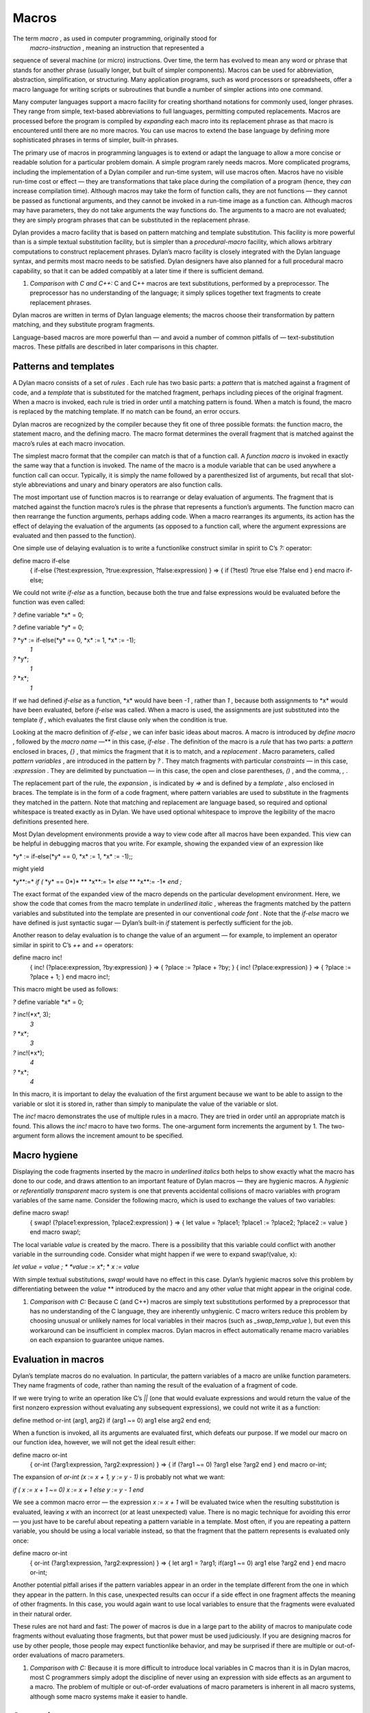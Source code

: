 Macros
======

The term *macro* , as used in computer programming, originally stood for
 *macro-instruction* , meaning an instruction that represented a
sequence of several machine (or micro) instructions. Over time, the term
has evolved to mean any word or phrase that stands for another phrase
(usually longer, but built of simpler components). Macros can be used
for abbreviation, abstraction, simplification, or structuring. Many
application programs, such as word processors or spreadsheets, offer a
macro language for writing scripts or subroutines that bundle a number
of simpler actions into one command.

Many computer languages support a macro facility for creating shorthand
notations for commonly used, longer phrases. They range from simple,
text-based abbreviations to full languages, permitting computed
replacements. Macros are processed before the program is compiled by
*expanding* each macro into its replacement phrase as that macro is
encountered until there are no more macros. You can use macros to extend
the base language by defining more sophisticated phrases in terms of
simpler, built-in phrases.

The primary use of macros in programming languages is to extend or adapt
the language to allow a more concise or readable solution for a
particular problem domain. A simple program rarely needs macros. More
complicated programs, including the implementation of a Dylan compiler
and run-time system, will use macros often. Macros have no visible
run-time cost or effect — they are transformations that take place
during the compilation of a program (hence, they *can* increase
compilation time). Although macros may take the form of function calls,
they are not functions — they cannot be passed as functional arguments,
and they cannot be invoked in a run-time image as a function can.
Although macros may have parameters, they do not take arguments the way
functions do. The arguments to a macro are not evaluated; they are
simply program phrases that can be substituted in the replacement
phrase.

Dylan provides a macro facility that is based on pattern matching and
template substitution. This facility is more powerful than is a simple
textual substitution facility, but is simpler than a *procedural-macro*
facility, which allows arbitrary computations to construct replacement
phrases. Dylan’s macro facility is closely integrated with the Dylan
language syntax, and permits most macro needs to be satisfied. Dylan
designers have also planned for a full procedural macro capability, so
that it can be added compatibly at a later time if there is sufficient
demand.

#. *Comparison with C and C++:* C and C++ macros are text substitutions,
   performed by a preprocessor. The preprocessor has no understanding of
   the language; it simply splices together text fragments to create
   replacement phrases.

Dylan macros are written in terms of Dylan language elements; the macros
choose their transformation by pattern matching, and they substitute
program fragments.

Language-based macros are more powerful than — and avoid a number of
common pitfalls of — text-substitution macros. These pitfalls are
described in later comparisons in this chapter.

Patterns and templates
----------------------

A Dylan macro consists of a set of *rules* . Each rule has two basic
parts: a *pattern* that is matched against a fragment of code, and a
*template* that is substituted for the matched fragment, perhaps
including pieces of the original fragment. When a macro is invoked, each
rule is tried in order until a matching pattern is found. When a match
is found, the macro is replaced by the matching template. If no match
can be found, an error occurs.

Dylan macros are recognized by the compiler because they fit one of
three possible formats: the function macro, the statement macro, and the
defining macro. The macro format determines the overall fragment that is
matched against the macro’s rules at each macro invocation.

The simplest macro format that the compiler can match is that of a
function call. A *function macro* is invoked in exactly the same way
that a function is invoked. The name of the macro is a module variable
that can be used anywhere a function call can occur. Typically, it is
simply the name followed by a parenthesized list of arguments, but
recall that slot-style abbreviations and unary and binary operators are
also function calls.

The most important use of function macros is to rearrange or delay
evaluation of arguments. The fragment that is matched against the
function macro’s rules is the phrase that represents a function’s
arguments. The function macro can then rearrange the function arguments,
perhaps adding code. When a macro rearranges its arguments, its action
has the effect of delaying the evaluation of the arguments (as opposed
to a function call, where the argument expressions are evaluated and
then passed to the function).

One simple use of delaying evaluation is to write a functionlike
construct similar in spirit to C’s *?:* operator:

define macro if-else
 { if-else (?test:expression, ?true:expression, ?false:expression) }
 => { if (?test) ?true else ?false end }
 end macro if-else;

We could not write *if-else* as a function, because both the true and
false expressions would be evaluated before the function was even
called:

*?* define variable \*x\* = 0;

*?* define variable \*y\* = 0;

*?* \*y\* := if-else(\*y\* == 0, \*x\* := 1, \*x\* := -1);
 *1*

*?* \*y\*;
 *1*

*?* \*x\*;
 *1*

If we had defined *if-else* as a function, \*x\* would have been *-1* ,
rather than *1* , because both assignments to \*x\* would have been
evaluated, before *if-else* was called. When a macro is used, the
assignments are just substituted into the template *if* , which
evaluates the first clause only when the condition is true.

Looking at the macro definition of *if-else* , we can infer basic ideas
about macros. A macro is introduced by *define macro* , followed by the
*macro name* —** in this case, *if-else* . The definition of the macro
is a *rule* that has two parts: a *pattern* enclosed in braces, *{}* ,
that mimics the fragment that it is to match, and a *replacement* .
Macro parameters, called *pattern variables* , are introduced in the
pattern by *?* . They match fragments with particular *constraints* — in
this case, *:expression* . They are delimited by punctuation — in this
case, the open and close parentheses, *()* , and the comma, *,* .

The replacement part of the rule, the *expansion* , is indicated by *=>*
and is defined by a *template* , also enclosed in braces. The template
is in the form of a code fragment, where pattern variables are used to
substitute in the fragments they matched in the pattern. Note that
matching and replacement are language based, so required and optional
whitespace is treated exactly as in Dylan. We have used optional
whitespace to improve the legibility of the macro definitions presented
here.

Most Dylan development environments provide a way to view code after all
macros have been expanded. This view can be helpful in debugging macros
that you write. For example, showing the expanded view of an expression
like

\*y\* := if-else(\*y\* == 0, \*x\* := 1, \*x\* := -1);;

might yield

\*y\**:=* *if (* \*y\* == 0*)* ** \*x\**:= 1* *else* ** \*x\**:= -1*
*end* *;*

The exact format of the expanded view of the macro depends on the
particular development environment. Here, we show the code that comes
from the macro template in *underlined italic* , whereas the fragments
matched by the pattern variables and substituted into the template are
presented in our conventional *code font* . Note that the *if-else*
macro we have defined is just syntactic sugar — Dylan’s built-in *if*
statement is perfectly sufficient for the job.

Another reason to delay evaluation is to change the value of an argument
— for example, to implement an operator similar in spirit to C’s *++*
and *+=* operators:

define macro inc!
 { inc! (?place:expression, ?by:expression) }
 => { ?place := ?place + ?by; }
 { inc! (?place:expression) }
 => { ?place := ?place + 1; }
 end macro inc!;

This macro might be used as follows:

*?* define variable \*x\* = 0;

*?* inc!(\*x\*, 3);
 *3*

*?* \*x\*;
 *3*

*?* inc!(\*x\*);
 *4*

*?* \*x\*;
 *4*

In this macro, it is important to delay the evaluation of the first
argument because we want to be able to assign to the variable or slot it
is stored in, rather than simply to manipulate the value of the variable
or slot.

The *inc!* macro demonstrates the use of multiple rules in a macro. They
are tried in order until an appropriate match is found. This allows the
*inc!* macro to have two forms. The one-argument form increments the
argument by 1. The two-argument form allows the increment amount to be
specified.

Macro hygiene
-------------

Displaying the code fragments inserted by the macro in *underlined
italics* both helps to show exactly what the macro has done to our code,
and draws attention to an important feature of Dylan macros — they are
hygienic macros. A *hygienic* or *referentially transparent* macro
system is one that prevents accidental collisions of macro variables
with program variables of the same name. Consider the following macro,
which is used to exchange the values of two variables:

define macro swap!
 { swap! (?place1:expression, ?place2:expression) }
 => { let value = ?place1;
 ?place1 := ?place2;
 ?place2 := value
 }
 end macro swap!;

The local variable *value* is created by the macro. There is a
possibility that this variable could conflict with another variable in
the surrounding code. Consider what might happen if we were to expand
swap!(value, x):

*let value =* *value* *;
* *value* *:=* x*;
* *x* *:= value*

With simple textual substitutions, *swap!* would have no effect in this
case. Dylan’s hygienic macros solve this problem by differentiating
between the *value* ** introduced by the macro and any other *value*
that might appear in the original code.

#. *Comparison with C:* Because C (and C++) macros are simply text
   substitutions performed by a preprocessor that has no understanding
   of the C language, they are inherently unhygienic. C macro writers
   reduce this problem by choosing unusual or unlikely names for local
   variables in their macros (such as *\_swap\_temp\_value* ), but even
   this workaround can be insufficient in complex macros. Dylan macros
   in effect automatically rename macro variables on each expansion to
   guarantee unique names.

Evaluation in macros
--------------------

Dylan’s template macros do no evaluation. In particular, the pattern
variables of a macro are unlike function parameters. They name fragments
of code, rather than naming the result of the evaluation of a fragment
of code.

If we were trying to write an operation like C’s *\|\|* (one that would
evaluate expressions and would return the value of the first nonzero
expression without evaluating any subsequent expressions), we could not
write it as a function:

define method or-int (arg1, arg2) if (arg1 ~= 0) arg1 else arg2 end end;

When a function is invoked, all its arguments are evaluated first, which
defeats our purpose. If we model our macro on our function idea,
however, we will not get the ideal result either:

define macro or-int
 { or-int (?arg1:expression, ?arg2:expression) } =>
 { if (?arg1 ~= 0) ?arg1 else ?arg2 end }
 end macro or-int;

The expansion of *or-int (x := x + 1, y := y - 1)* is probably not what
we want:

*if (* *x := x + 1* *~= 0)* *x := x + 1* *else* *y := y - 1* *end*

We see a common macro error — the expression *x := x + 1* will be
evaluated twice when the resulting substitution is evaluated, leaving
*x* with an incorrect (or at least unexpected) value. There is no magic
technique for avoiding this error — you just have to be careful about
repeating a pattern variable in a template. Most often, if you are
repeating a pattern variable, you should be using a local variable
instead, so that the fragment that the pattern represents is evaluated
only once:

define macro or-int
 { or-int (?arg1:expression, ?arg2:expression) }
 => {
 let arg1 = ?arg1;
 if(arg1 ~= 0) arg1 else ?arg2 end
 }
 end macro or-int;

Another potential pitfall arises if the pattern variables appear in an
order in the template different from the one in which they appear in the
pattern. In this case, unexpected results can occur if a side effect in
one fragment affects the meaning of other fragments. In this case, you
would again want to use local variables to ensure that the fragments
were evaluated in their natural order.

These rules are not hard and fast: The power of macros is due in a large
part to the ability of macros to manipulate code fragments without
evaluating those fragments, but that power must be used judiciously. If
you are designing macros for use by other people, those people may
expect functionlike behavior, and may be surprised if there are multiple
or out-of-order evaluations of macro parameters.

#. *Comparison with C:* Because it is more difficult to introduce local
   variables in C macros than it is in Dylan macros, most C programmers
   simply adopt the discipline of never using an expression with side
   effects as an argument to a macro. The problem of multiple or
   out-of-order evaluations of macro parameters is inherent in all macro
   systems, although some macro systems make it easier to handle.

Constraints
-----------

So far, in our macros, we have seen the constraint *expression* used for
the pattern variables. Except for a few unusual cases, pattern variables
must always have a constraint associated with them. Constraints serve
two purposes: they limit the fragment that the pattern variable will
match, and they define the meaning of the pattern variable when it is
substituted. As an example, consider the following *statement macro* ,
which we might find useful for manipulating the decoded parts of
seconds:

define macro with-decoded-seconds
 {
 with-decoded-seconds
 (?max:variable, ?min:variable, ?sec:variable = ?time:expression)
 ?:body
 end
 }
 => {
 let (?max, ?min, ?sec) = decode-total-seconds(?time);
 ?body
 }
 end macro;

The preceding macro might be used as follows:

define method say (time :: <time>)
 with-decoded-seconds(hours, minutes, seconds = time)
 format-out("%d:%s%d",
 hours, if (minutes < 10) "0" else "" end, minutes);
 end;
 end method say;

A statement macro can appear anywhere that a *begin* /*end;* block can
appear. A statement macro introduces a new *begin word* — in this case,
*with-decoded-seconds* — and is matched against a fragment that extends
up to the matching *end* .

The pattern and the constraints on the pattern variables limit what the
macro will match; they define the syntax of this particular statement.
In the case of *with-decoded-seconds* , the syntax of this statement
begins with a parenthesized list of

-  Three *variable* expressions (that is, *name :: <type>* , where the
   type is optional)
-  The literal token *=*
-  An *expression* (any Dylan expression yielding a value)

After the parenthesized list comes a *body* (any sequence of expressions
separated by *;* , just as would be valid in a *begin* /*end;* block).
Note the use of the abbreviation *?:body* , to mean *?body:body* (a
pattern variable, *body* , with the constraint *body* ).

The constraints are similar to type declarations on variables: They
limit the acceptable values of the pattern variables, and they help to
document the interface of the macro. The constraints also serve a second
purpose: Once the compiler has recognized a fragment under a particular
constraint, it will ensure the correct behavior of that fragment when
that fragment is substituted in a template. For example, suppose that we
define a function macro:

define macro times
 { times (?arg1:expression, ?arg2:expression ) } =>
 { ?arg1 \* ?arg2 }
 end macro times;

We might use the macro as follows:

times(1 + 3, 2 + 5);

Here is the expanded macro:

1 + 3*\** 2 + 5

We can see that, if the macro were a simple text-substitution macro, the
result would be 12, rather than the 28 we were expecting. But because,
in Dylan, the constraint is maintained when a pattern variable is
substituted (that is, the expression that makes up each of the pattern
variables remains a single expression), the result is as though the
macro automatically inserted parentheses, and the expansion were

*(* 1 + 3*) \* (* 2 + 5*)*

Some development environments may display the implicit parentheses of an
expression constraint. Thus, the macro will yield the expected result of
28.

#. *Comparison with C:* Because C macros are simple textual
   substitutions, the macro writer must be sure to insert parentheses
   around every macro variable when it is substituted, and around the
   macro expansion itself, to prevent the resulting expansion from
   taking on new meanings.

More complex rules
------------------

The macros shown so far have all been simple: a single pattern
transformed into a single template. To get a flavor of the full power of
the Dylan macro system, consider this *defining macro* :

define macro aircraft-definer
 { define aircraft ?identifier:name (?type:name) ?flights end }
 => { register-aircraft(make("<" ## ?type ## ">", id: ?#"identifier"));
 register-flights(?#"identifier", ?flights) }
 flights:
 { }
 => { }
 { ?flight; ... }
 => { ?flight, ... }
 flight:
 { flight ?id:name, #rest ?options:expression }
 => { make(<flight>, id: ?#"id", ?options) }
 end macro aircraft-definer;

We might use the macro *define aircraft* as follows:

define aircraft UA4906H (DC10)
 flight UA11, from: #"BOS", to: #"SFO";
 flight UA12, from: #"SFO", to: #"BOS";
 end aircraft UA4906H;

This macro shows a number of the more esoteric features of Dylan macros.
First, notice the pattern variable *?flights* , which has no constraint,
but rather is called out as an *auxiliary rule* . When the compiler
matches this macro, it will try each of the auxiliary rule’s patterns
listed under *flights:* for a match. When it finds a match, it will
assign the pattern variable *?flights* to the fragment resulting from
the matching pattern’s template substitution. In effect, auxiliary rules
give a way of writing new constraints, combined with the effect of a
subroutine for matching and substitution.

In this particular case, we use the auxiliary rule to map yet another
auxiliary rule, *flight* , over a sequence of flight descriptions that
look similar to the slot descriptions in a class. The mapping is
signaled by the points of ellipsis (*...* ) which means that the rule
should be applied recursively (that is, the current rule is matched
again to the fragment that matches *...* ). Note that *flights* must
have a rule to cover the case of there being no flight; that rule also
handles the end of the recursion when the final flight has been matched.

The *flight* rule simply converts each flight name and its options into
the appropriate call to *make* , to create the flight. We could extend
this rule to allow a more natural specification for flight origin,
destination, and time.

We do the work of defining an aircraft by calling the helper functions
 *register-aircraft* and *register-flights* (which are not given here),
but the macro takes care of getting the arguments in order. The
substitution "<" *## ?type ## ">"* turns the name *DC10* into the name
*<DC10>* by using
 *concatenation* , allowing a more concise format for our definer while
maintaining our convention for naming types. The substitution
*?#"identifier"* turns the name *UA1306* into the symbol *#"UA1306"* by
using *coercion* ; the program can use the symbol *#"UA1306"* to look up
an aircraft in the registry by name. The template for *flights* collects
all the individual flights into a comma-separated list that is passed to
*register-flights* as a *#rest* argument.

More hygiene
------------

We shall make one more note about hygiene: In a textual substitution
macro, there is a chance that the global variables that the macro uses
(in this case, the helper function *define-aircraft* ) could be confused
with a surrounding local variable of the same name where the macro is
called. This confusion does not happen in a Dylan macro. The global
variables used in a Dylan macro always denote what they denoted at the
time that the macro was defined, rather than at the time that the macro
is called. It is as though the variables were automatically renamed so
that conflicts will be avoided.

You will also notice this feature if you export a macro from a module.
Only the macro needs to be exported. Its global references still refer
to the proper (module-private) values that they had at the time the
macro was defined, just as occurs when a function exported from a module
calls module-private subroutines.

Occasionally, you will want to circumvent macro hygiene. You may want to
define a macro that creates a variable that *is* visible at the macro
call. Here is a simple statement macro that repeats its body until you
ask it to *stop!* :

define macro repeat
 { repeat ?:body end }
 => { block (?=stop!)
 local method again() ?body; again() end;
 again();
 end }
 end macro repeat;

The term *?=stop!* says that the local variable *stop!* , which is the
block exit variable, will be visible when the macro is called exactly as
*stop!* ; there will be no hygienic renaming. Here is an example that
uses the macro to count to 100:

begin
 let i = 0;
 repeat
 if (i == 100) stop!() end;
 i := i + 1;
 end;
 end;

Note that the *body* constraint invokes the Dylan parser to match the
code properly between the *repeat* and the corresponding *end* . It is
not confused by the *end* of the *if* statement, as a text-based macro
might be. The expanded view of the preceding code might look like this:

begin
 let i = 0;
 *block (* *stop!* *)
* *local method again()
* if (i == 100) stop!() end;
 i := i + 1;
 *again()
* *end;
* *again();
* *end* ;
 end;

Note that we have shown the local variable *stop!* introduced by the
macro *block* in *code font* rather than in *underline italic* , because
it is visible to the body and is exactly the *stop!* called in the *if*
to stop the repetition. The local variable *again* , on the other hand,
is not visible to the body code. We could use *again* instead of *i* as
our repetition count without a problem.

#. *Comparison with C:* All C macros have the syntax of function calls,
   making it impossible to write language extensions such as *repeat* .
   By using language-based constraints, such as the *body* constraint
   used here, Dylan macros can match language forms, and thus can create
   extensions that are consistent with the base language.

Note that we would have to document how *repeat* works for other users,
or they might be surprised if they tried to use *stop!* instead of *i*
in the example.

Auxiliary macros
----------------

One difficulty with the aircraft macro that we defined in `See More
complex rules <macros.htm#70458>`_ is this: suppose that we want each
flight object to know the type of equipment used, rather than our having
to look up the type in the aircraft registry. What looks like the
obvious approach does not work:

define macro aircraft-definer
 { define aircraft ?identifier:name (?type:name) ?flights end }
 => { register-aircraft(make("<" ## ?type ## ">", id: ?#"identifier"));
 register-flights(?#"identifier", ?flights) }
 flights:
 { }
 => { }
 { ?flight; ... }
 => { ?flight, ... }
 flight:
 { }
 => { }
 { flight ?id:name, #rest ?options:expression }
 => { make(<flight>, equipment: ?"type", id: ?#"id", ?options) }
 end macro aircraft-definer;

When we are processing the *flight* auxiliary rules, we would like to be
able to reference the pattern variable *?type* (coercing it to a string)
from the main rules, but it is not *in scope* — it is inaccessible to
the auxiliary rules. We could have
 *register-flights* set the *equipment* slot after the flight is
created, but we would prefer to initialize the slot at the time we
create the *<flight>* object. There is a workaround, an *auxiliary
macro* :

define macro aircraft-definer
 { define aircraft ?identifier:name (?type:name) ?flights:\* end }
 => { register-aircraft (make("<" ## ?type ## ">", id: ?#"identifier"));
 define flights (?#"identifier", ?"type")
 ?flights
 end }
 end macro aircraft-definer;

define macro flights-definer
 { define flights (?craft:name, ?equipment:name) end }
 => { }
 { define flights (?craft:name, ?equipment:name) ?flight ; ?more:\* end
}
 => { register-flights
 (?craft, make(<flight>, equipment: ?equipment, ?flight)) ;
 define flights (?craft, ?equipment) ?more end }
 flight:
 { }
 => { }
 { flight ?id:name, #rest ?options:expression }
 => { id: ?#"id", ?options }
 end macro flights-definer;

Here, we have essentially broken out the work that used to be done by
the auxiliary rule *flights* into a separate definition macro. Where
*flights* used points of ellipsis to walk over each flight, the
definition macro uses a *wildcard* constraint *?more:\** , explicitly
calling itself again (that is, the macro appears in the substitution,
and will be expanded again), as long as there are more flights to be
 processed.

Here is an example use of the *flights-definer* macro:

define aircraft UA4906H (DC10)
 flight UA11 from: #"BOS", to: #"SFO";
 flight UA12 from: #"SFO", to: #"BOS";
 end aircraft UA4906H;

Expanding that code would result in the following:

*register-aircraft (make(* <DC10>*,* #"UA4096H"*));
 register-flights (* #"UA4096H"*,
* *make(<flight>, equipment:* "DC10"*,
* *id:* #"UA11"** from: #"BOS", to: #"SFO"*);
 register-flights (* #"UA4096H"*,
* *make(<flight>, equipment:* "DC10"*,
* *id:* #"UA12"** from: #"SFO", to: #"BOS"*);*

(Note that this example is a hypothetical one used to illustrate macro
expansion. The *define aircraft* statement cannot be compiled in the
airport example.)

Summary
-------

In this chapter, we introduced macros by explaining their purpose as a
language-extension tool, and by showing a range of Dylan macros. Macros
can be useful when you want to tailor the language to express a
particular problem domain more concisely.

`See Pattern constraints. <macros.htm#53100>`_ summarizes how
constraints control pattern-variable matches.

Pattern constraints.
                    

.. figure:: macros-2.gif
   :align: center
   :alt: 
Constraint

Matches

#. *token*

#. a lexeme (a Dylan word), including literal strings, symbols, and
   numbers and punctuation

#. *name*

#. a Dylan identifier, including reserved identifiers, such as *define*
   , *end* , and operators such as *+* , or *\**

#. *variable*

#. either *variable* or *variable :: <type>* , useful for macros that
   mimic variable binding (automatically drops the *:: <type>* , as
   appropriate on substitution)

#. *expression*

#. a well-formed Dylan expression –- a constant, such as *37* ; a
   variable, such as *\*my-position\** ; a function call, such as
   *get-current-time()* ; a statement, such as *if (test) 12 else try()
   end* ; or a binary operand series, such as *x + y \* z*

#. *body*

#. a well-formed Dylan body — a sequence of semicolon-separated
   constituents, each constituent being either a definition, local
   declaration, or expression

#. *case-body*

#. a Dylan *case* statement body

#. *\**

#. any sequence of Dylan tokens and parsed forms

